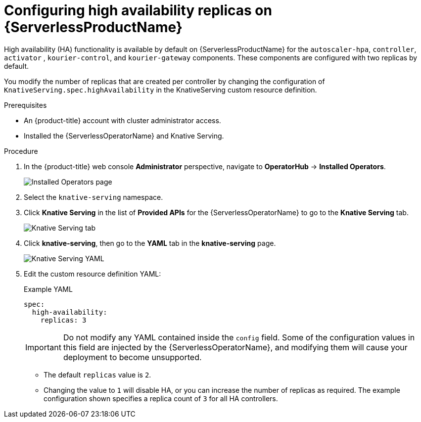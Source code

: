 // Module is included in the following assemblies:
//
// serverless/serverless-HA.adoc

[id="serverless-config-replicas_{context}"]
= Configuring high availability replicas on {ServerlessProductName}

High availability (HA) functionality is available by default on {ServerlessProductName} for the `autoscaler-hpa`, `controller`, `activator` , `kourier-control`, and `kourier-gateway` components. These components are configured with two replicas by default.

You modify the number of replicas that are created per controller by changing the configuration of `KnativeServing.spec.highAvailability` in the KnativeServing custom resource definition.
// This field also specifies the minimum number of _activators_ if you are using the horizontal pod autoscaler (HPA). For more information about HPA, see

.Prerequisites
* An {product-title} account with cluster administrator access.
* Installed the {ServerlessOperatorName} and Knative Serving.

.Procedure

. In the {product-title} web console *Administrator* perspective, navigate to *OperatorHub* -> *Installed Operators*.
+
image::serving-installed-operator.png[Installed Operators page]
+
. Select the `knative-serving` namespace.
+
. Click *Knative Serving* in the list of *Provided APIs* for the {ServerlessOperatorName} to go to the *Knative Serving* tab.
+
image::serving-tab-created.png[Knative Serving tab]
+
. Click *knative-serving*, then go to the *YAML* tab in the *knative-serving* page.
+
image::serving-YAML-HA.png[Knative Serving YAML]
+
. Edit the custom resource definition YAML:
+

.Example YAML
+

[source,yaml]
----
spec:
  high-availability:
    replicas: 3
----

+
[IMPORTANT]
====
Do not modify any YAML contained inside the `config` field. Some of the configuration values in this field are injected by the {ServerlessOperatorName}, and modifying them will cause your deployment to become unsupported.
====
+

* The default `replicas` value is `2`.
* Changing the value to `1` will disable HA, or you can increase the number of replicas as required. The example configuration shown specifies a replica count of `3` for all HA controllers.
